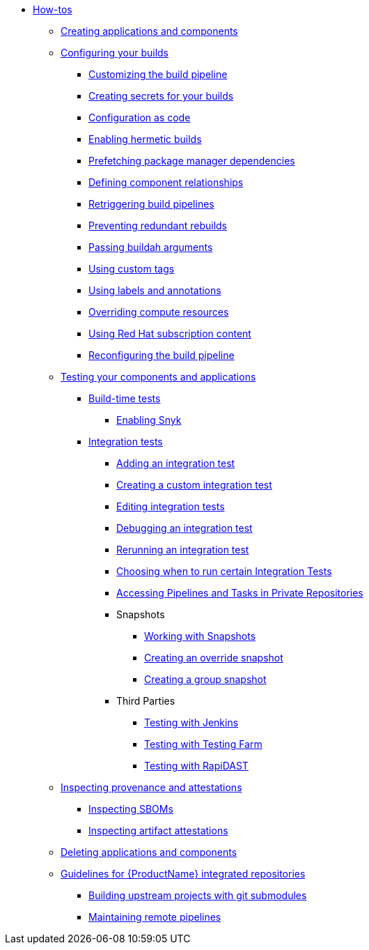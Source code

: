 * xref:how-tos/index.adoc[How-tos]
** xref:how-tos/creating.adoc[Creating applications and components]
** xref:how-tos/configuring/index.adoc[Configuring your builds]
*** xref:how-tos/configuring/customizing-the-build.adoc[Customizing the build pipeline]
*** xref:how-tos/configuring/creating-secrets.adoc[Creating secrets for your builds]
*** xref:how-tos/configuring/configuration-as-code.adoc[Configuration as code]
*** xref:how-tos/configuring/hermetic-builds.adoc[Enabling hermetic builds]
*** xref:how-tos/configuring/prefetching-dependencies.adoc[Prefetching package manager dependencies]
*** xref:how-tos/configuring/component-nudges.adoc[Defining component relationships]
*** xref:how-tos/configuring/rerunning.adoc[Retriggering build pipelines]
*** xref:how-tos/configuring/redundant-rebuilds.adoc[Preventing redundant rebuilds]
*** xref:how-tos/configuring/build-with-args.adoc[Passing buildah arguments]
*** xref:how-tos/configuring/custom-tags.adoc[Using custom tags]
*** xref:how-tos/configuring/labels-and-annotations.adoc[Using labels and annotations]
*** xref:how-tos/configuring/overriding-compute-resources.adoc[Overriding compute resources]
*** xref:how-tos/configuring/activation-keys-subscription.adoc[Using Red Hat subscription content]
*** xref:how-tos/configuring/reconfiguring-build-pipeline.adoc[Reconfiguring the build pipeline]
** xref:how-tos/testing/index.adoc[Testing your components and applications]
*** xref:how-tos/testing/build/index.adoc[Build-time tests]
**** xref:how-tos/testing/build/snyk.adoc[Enabling Snyk]
*** xref:how-tos/testing/integration/index.adoc[Integration tests]
**** xref:how-tos/testing/integration/adding.adoc[Adding an integration test]
**** xref:how-tos/testing/integration/creating.adoc[Creating a custom integration test]
**** xref:how-tos/testing/integration/editing.adoc[Editing integration tests]
**** xref:how-tos/testing/integration/debugging.adoc[Debugging an integration test]
**** xref:how-tos/testing/integration/rerunning.adoc[Rerunning an integration test]
**** xref:how-tos/testing/integration/choosing-contexts.adoc[Choosing when to run certain Integration Tests]
**** xref:how-tos/testing/integration/accessing-private-repositories.adoc[Accessing Pipelines and Tasks in Private Repositories]
**** Snapshots
***** xref:how-tos/testing/integration/snapshots/working-with-snapshots.adoc[Working with Snapshots]
***** xref:how-tos/testing/integration/snapshots/override-snapshots.adoc[Creating an override snapshot]
***** xref:how-tos/testing/integration/snapshots/group-snapshots.adoc[Creating a group snapshot]
**** Third Parties
***** xref:how-tos/testing/integration/third-parties/jenkins.adoc[Testing with Jenkins]
***** xref:how-tos/testing/integration/third-parties/testing-farm.adoc[Testing with Testing Farm]
***** xref:how-tos/testing/integration/third-parties/rapidast.adoc[Testing with RapiDAST]
** xref:how-tos/metadata/index.adoc[Inspecting provenance and attestations]
*** xref:how-tos/metadata/sboms.adoc[Inspecting SBOMs]
*** xref:how-tos/metadata/attestations.adoc[Inspecting artifact attestations]
** xref:how-tos/deleting.adoc[Deleting applications and components]
** xref:how-tos/workflows/index.adoc[Guidelines for {ProductName} integrated repositories]
*** xref:how-tos/workflows/git-submodules.adoc[Building upstream projects with git submodules]
*** xref:how-tos/workflows/keep-remote-pipelines-up-to-date.adoc[Maintaining remote pipelines]
